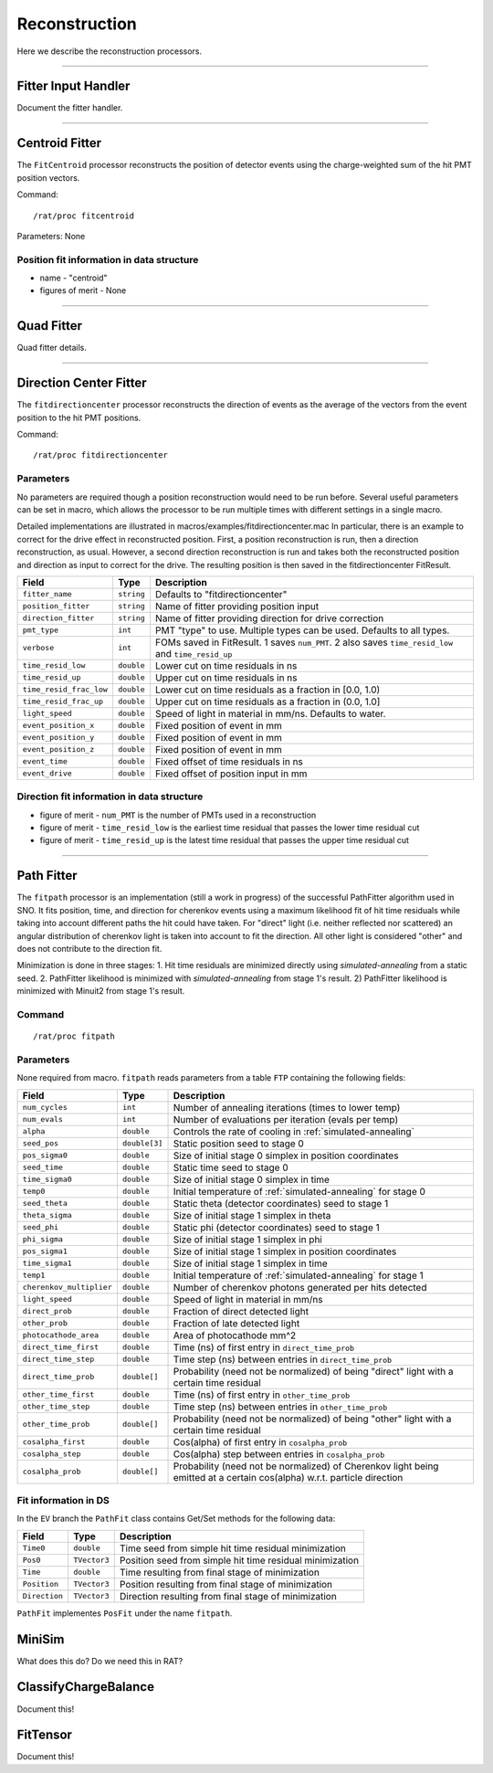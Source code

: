 .. _reconstruction_processors:

Reconstruction
``````````````

Here we describe the reconstruction processors.

----------------------

.. _fitter_handler:

Fitter Input Handler
====================

Document the fitter handler.

----------------------

.. _centroid:

Centroid Fitter
===============
The ``FitCentroid`` processor reconstructs the position of detector events using
the charge-weighted sum of the hit PMT position vectors.

Command:
::

    /rat/proc fitcentroid

Parameters: None

Position fit information in data structure
''''''''''''''''''''''''''''''''''''''''''
* name - "centroid"
* figures of merit - None

----------------------

.. _quad:

Quad Fitter
===========

Quad fitter details.

----------------------

.. _direction_center_fitter:

Direction Center Fitter
=======================
The ``fitdirectioncenter`` processor reconstructs the direction of events
as the average of the vectors from the event position to the hit PMT positions.

Command:
::

    /rat/proc fitdirectioncenter

Parameters
''''''''''
No parameters are required though a position reconstruction would need to be run before.
Several useful parameters can be set in macro, which allows the processor to be run
multiple times with different settings in a single macro.

Detailed implementations are illustrated in macros/examples/fitdirectioncenter.mac
In particular, there is an example to correct for the drive effect in reconstructed
position.  First, a position reconstruction is run, then a direction reconstruction,
as usual.  However, a second direction reconstruction is run and takes both the
reconstructed position and direction as input to correct for the drive.  The resulting
position is then saved in the fitdirectioncenter FitResult.

=========================   ==========================  ===================
**Field**                   **Type**                    **Description**
=========================   ==========================  ===================
``fitter_name``             ``string``                  Defaults to "fitdirectioncenter"
``position_fitter``         ``string``                  Name of fitter providing position input
``direction_fitter``        ``string``                  Name of fitter providing direction for drive correction

``pmt_type``                ``int``                     PMT "type" to use.  Multiple types can be used.  Defaults to all types.
``verbose``                 ``int``                     FOMs saved in FitResult.  1 saves ``num_PMT``.  2 also saves ``time_resid_low`` and ``time_resid_up``

``time_resid_low``          ``double``                  Lower cut on time residuals in ns
``time_resid_up``           ``double``                  Upper cut on time residuals in ns

``time_resid_frac_low``     ``double``                  Lower cut on time residuals as a fraction in [0.0, 1.0)
``time_resid_frac_up``      ``double``                  Upper cut on time residuals as a fraction in (0.0, 1.0]

``light_speed``             ``double``                  Speed of light in material in mm/ns.  Defaults to water.

``event_position_x``        ``double``                  Fixed position of event in mm
``event_position_y``        ``double``                  Fixed position of event in mm
``event_position_z``        ``double``                  Fixed position of event in mm

``event_time``              ``double``                  Fixed offset of time residuals in ns

``event_drive``             ``double``                  Fixed offset of position input in mm
=========================   ==========================  ===================

Direction fit information in data structure
'''''''''''''''''''''''''''''''''''''''''''
* figure of merit - ``num_PMT`` is the number of PMTs used in a reconstruction
* figure of merit - ``time_resid_low`` is the earliest time residual that passes the lower time residual cut
* figure of merit - ``time_resid_up`` is the latest time residual that passes the upper time residual cut

----------------------


Path Fitter
===========
The ``fitpath`` processor is an implementation (still a work in progress) of
the successful PathFitter algorithm used in SNO. It fits position, time, and
direction for cherenkov events using a maximum likelihood fit of hit time
residuals while taking into account different paths the hit could have taken.
For "direct" light (i.e. neither reflected nor scattered) an angular
distribution of cherenkov light is taken into account to fit the direction. All
other light is considered "other" and does not contribute to the direction fit.

Minimization is done in three stages:
1. Hit time residuals are minimized directly using `simulated-annealing`
from a static seed. 
2. PathFitter likelihood is minimized with `simulated-annealing` from
stage 1's result.
2) PathFitter likelihood is minimized with Minuit2 from stage 1's result.

Command
'''''''
::

    /rat/proc fitpath

Parameters
''''''''''
None required from macro. ``fitpath`` reads parameters from a table ``FTP``
containing the following fields:

=========================   ==========================  ===================
**Field**                   **Type**                    **Description**
=========================   ==========================  ===================
``num_cycles``              ``int``                     Number of annealing iterations (times to lower temp)
``num_evals``               ``int``                     Number of evaluations per iteration (evals per temp)
``alpha``                   ``double``                  Controls the rate of cooling in :ref:`simulated-annealing`

``seed_pos``                ``double[3]``               Static position seed to stage 0
``pos_sigma0``              ``double``                  Size of initial stage 0 simplex in position coordinates
``seed_time``               ``double``                  Static time seed to stage 0
``time_sigma0``             ``double``                  Size of initial stage 0 simplex in time
``temp0``                   ``double``                  Initial temperature of :ref:`simulated-annealing` for stage 0

``seed_theta``              ``double``                  Static theta (detector coordinates) seed to stage 1
``theta_sigma``             ``double``                  Size of initial stage 1 simplex in theta
``seed_phi``                ``double``                  Static phi (detector coordinates) seed to stage 1
``phi_sigma``               ``double``                  Size of initial stage 1 simplex in phi
``pos_sigma1``              ``double``                  Size of initial stage 1 simplex in position coordinates
``time_sigma1``             ``double``                  Size of initial stage 1 simplex in time
``temp1``                   ``double``                  Initial temperature of :ref:`simulated-annealing` for stage 1

``cherenkov_multiplier``    ``double``                  Number of cherenkov photons generated per hits detected
``light_speed``             ``double``                  Speed of light in material in mm/ns 
``direct_prob``             ``double``                  Fraction of direct detected light
``other_prob``              ``double``                  Fraction of late detected light
``photocathode_area``       ``double``                  Area of photocathode mm^2

``direct_time_first``       ``double``                  Time (ns) of first entry in ``direct_time_prob``
``direct_time_step``        ``double``                  Time step (ns) between entries in ``direct_time_prob``
``direct_time_prob``        ``double[]``                Probability (need not be normalized) of being "direct" light with a certain time residual

``other_time_first``        ``double``                  Time (ns) of first entry in ``other_time_prob``
``other_time_step``         ``double``                  Time step (ns) between entries in ``other_time_prob``
``other_time_prob``         ``double[]``                Probability (need not be normalized) of being "other" light with a certain time residual

``cosalpha_first``          ``double``                  Cos(alpha) of first entry in ``cosalpha_prob``
``cosalpha_step``           ``double``                  Cos(alpha) step between entries in ``cosalpha_prob``
``cosalpha_prob``           ``double[]``                Probability (need not be normalized) of Cherenkov light being emitted at a certain cos(alpha) w.r.t. particle direction
=========================   ==========================  ===================

Fit information in DS
'''''''''''''''''''''
In the ``EV`` branch the ``PathFit`` class contains Get/Set methods for the
following data:

======================  ==========================  ===================
**Field**               **Type**                    **Description**
======================  ==========================  ===================
``Time0``               ``double``                  Time seed from simple hit time residual minimization
``Pos0``                ``TVector3``                Position seed from simple hit time residual minimization
``Time``                ``double``                  Time resulting from final stage of minimization
``Position``            ``TVector3``                Position resulting from final stage of minimization
``Direction``           ``TVector3``                Direction resulting from final stage of minimization
======================  ==========================  ===================

``PathFit`` implementes ``PosFit`` under the name ``fitpath``.

MiniSim
=======

What does this do? Do we need this in RAT?

ClassifyChargeBalance
=====================

Document this!

FitTensor
=========

Document this!

